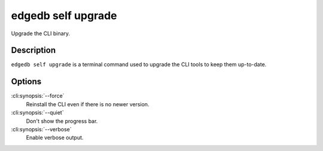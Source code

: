 .. _ref_cli_edgedb_self_upgrade:


===================
edgedb self upgrade
===================

Upgrade the CLI binary.

.. cli:synopsis::

    edgedb self upgrade [OPTIONS]


Description
===========

``edgedb self upgrade`` is a terminal command used to upgrade the CLI
tools to keep them up-to-date.


Options
=======

:cli:synopsis:`--force`
    Reinstall the CLI even if there is no newer version.

:cli:synopsis:`--quiet`
    Don't show the progress bar.

:cli:synopsis:`--verbose`
    Enable verbose output.
